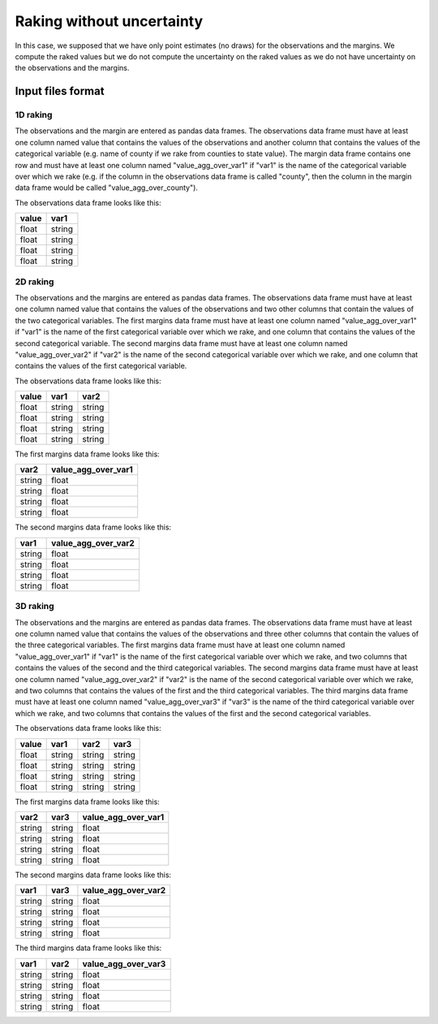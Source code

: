Raking without uncertainty
==========================

In this case, we supposed that we have only point estimates (no draws) for the observations and the margins. We compute the raked values but we do not compute the uncertainty on the raked values as we do not have uncertainty on the observations and the margins.

Input files format
------------------

1D raking
^^^^^^^^^

The observations and the margin are entered as pandas data frames. The observations data frame must have at least one column named value that contains the values of the observations and another column that contains the values of the categorical variable (e.g. name of county if we rake from counties to state value). The margin data frame contains one row and must have at least one column named "value_agg_over_var1" if "var1" is the name of the categorical variable over which we rake (e.g. if the column in the observations data frame is called "county", then the column in the margin data frame would be called "value_agg_over_county").

The observations data frame looks like this:

=====  ======
value  var1
=====  ======
float  string
float  string
float  string
float  string
=====  ======

2D raking
^^^^^^^^^

The observations and the margins are entered as pandas data frames. The observations data frame must have at least one column named value that contains the values of the observations and two other columns that contain the values of the two categorical variables. The first margins data frame must have at least one column named "value_agg_over_var1" if "var1" is the name of the first categorical variable over which we rake, and one column that contains the values of the second categorical variable. The second margins data frame must have at least one column named "value_agg_over_var2" if "var2" is the name of the second categorical variable over which we rake, and one column that contains the values of the first categorical variable.

The observations data frame looks like this:

=====  ====== ======
value  var1   var2
=====  ====== ======
float  string string
float  string string
float  string string
float  string string
=====  ====== ======

The first margins data frame looks like this:

====== ===================
var2   value_agg_over_var1
====== ===================
string float
string float
string float
string float
====== ===================

The second margins data frame looks like this:

====== ===================
var1   value_agg_over_var2
====== ===================
string float
string float
string float
string float
====== ===================

3D raking
^^^^^^^^^

The observations and the margins are entered as pandas data frames. The observations data frame must have at least one column named value that contains the values of the observations and three other columns that contain the values of the three categorical variables. The first margins data frame must have at least one column named "value_agg_over_var1" if "var1" is the name of the first categorical variable over which we rake, and two columns that contains the values of the second and the third categorical variables. The second margins data frame must have at least one column named "value_agg_over_var2" if "var2" is the name of the second categorical variable over which we rake, and two columns that contains the values of the first and the third categorical variables. The third margins data frame must have at least one column named "value_agg_over_var3" if "var3" is the name of the third categorical variable over which we rake, and two columns that contains the values of the first and the second categorical variables.

The observations data frame looks like this:

=====  ====== ====== ======
value  var1   var2   var3
=====  ====== ====== ======
float  string string string
float  string string string
float  string string string
float  string string string
=====  ====== ====== ======

The first margins data frame looks like this:

====== ====== ===================
var2   var3   value_agg_over_var1
====== ====== ===================
string string float
string string float
string string float
string string float
====== ====== ===================

The second margins data frame looks like this:

====== ====== ===================
var1   var3   value_agg_over_var2
====== ====== ===================
string string float
string string float
string string float
string string float
====== ====== ===================

The third margins data frame looks like this:

====== ====== ===================
var1   var2   value_agg_over_var3
====== ====== ===================
string string float
string string float
string string float
string string float
====== ====== ===================
